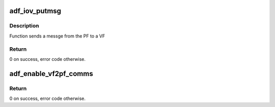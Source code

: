 .. -*- coding: utf-8; mode: rst -*-
.. src-file: drivers/crypto/qat/qat_common/adf_pf2vf_msg.c

.. _`adf_iov_putmsg`:

adf_iov_putmsg
==============

.. c:function:: int adf_iov_putmsg(struct adf_accel_dev *accel_dev, u32 msg, u8 vf_nr)

    send PF2VF message

    :param struct adf_accel_dev \*accel_dev:
        Pointer to acceleration device.

    :param u32 msg:
        Message to send

    :param u8 vf_nr:
        VF number to which the message will be sent

.. _`adf_iov_putmsg.description`:

Description
-----------

Function sends a messge from the PF to a VF

.. _`adf_iov_putmsg.return`:

Return
------

0 on success, error code otherwise.

.. _`adf_enable_vf2pf_comms`:

adf_enable_vf2pf_comms
======================

.. c:function:: int adf_enable_vf2pf_comms(struct adf_accel_dev *accel_dev)

    Function enables communication from vf to pf

    :param struct adf_accel_dev \*accel_dev:
        Pointer to acceleration device virtual function.

.. _`adf_enable_vf2pf_comms.return`:

Return
------

0 on success, error code otherwise.

.. This file was automatic generated / don't edit.

